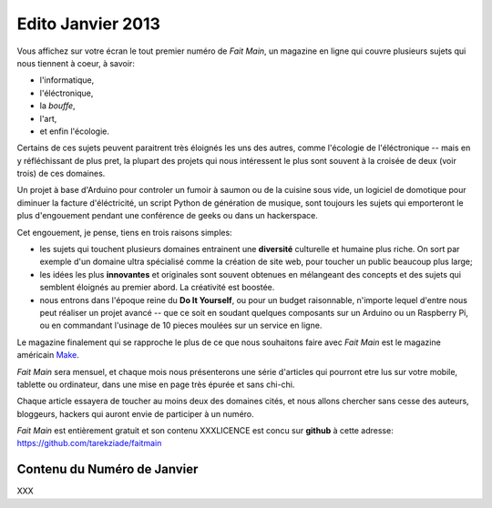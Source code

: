 Edito Janvier 2013
==================

Vous affichez sur votre écran le tout premier numéro de *Fait Main*,
un magazine en ligne qui couvre plusieurs sujets qui nous tiennent à
coeur, à savoir:

- l'informatique,
- l'éléctronique,
- la *bouffe*,
- l'art,
- et enfin l'écologie.


Certains de ces sujets peuvent paraitrent très éloignés les uns des autres,
comme l'écologie de l'éléctronique -- mais en y réfléchissant de plus pret,
la plupart des projets qui nous intéressent le plus sont souvent
à la croisée de deux (voir trois) de ces domaines.

Un projet à base d'Arduino pour controler un fumoir à saumon ou de la cuisine
sous vide, un logiciel de domotique pour diminuer la facture d'éléctricité,
un script Python de génération de musique, sont toujours les sujets qui
emporteront le plus d'engouement pendant une conférence de geeks ou dans
un hackerspace.

Cet engouement, je pense, tiens en trois raisons simples:

- les sujets qui touchent plusieurs domaines entrainent une **diversité**
  culturelle et humaine plus riche. On sort par exemple d'un domaine
  ultra spécialisé comme la création de site web, pour toucher un public
  beaucoup plus large;

- les idées les plus **innovantes** et originales sont souvent
  obtenues en mélangeant des concepts et des sujets qui semblent
  éloignés au premier abord. La créativité est boostée.

- nous entrons dans l'époque reine du **Do It Yourself**, ou pour un budget
  raisonnable, n'importe lequel d'entre nous peut réaliser un
  projet avancé -- que ce soit en soudant quelques composants sur
  un Arduino ou un Raspberry Pi, ou en commandant l'usinage de 10 pieces
  moulées sur un service en ligne.


Le magazine finalement qui se rapproche le plus de ce que nous souhaitons
faire avec *Fait Main* est le magazine américain `Make <http://makezine.com>`_.

*Fait Main* sera mensuel, et chaque mois nous présenterons une série
d'articles qui pourront etre lus sur votre mobile, tablette ou ordinateur,
dans une mise en page très épurée et sans chi-chi.

Chaque article essayera de toucher au moins deux des domaines cités,
et nous allons chercher sans cesse des auteurs, bloggeurs, hackers qui
auront envie de participer à un numéro.

*Fait Main* est entièrement gratuit et son contenu XXXLICENCE est concu
sur **github** à cette adresse: https://github.com/tarekziade/faitmain


Contenu du Numéro de Janvier
::::::::::::::::::::::::::::


XXX

